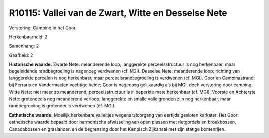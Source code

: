 R10115: Vallei van de Zwart, Witte en Desselse Nete
===================================================

Verstoring:
Camping in het Goor.

Herkenbaarheid: 2

Samenhang: 2

Gaafheid: 2

**Historische waarde:**
Zwarte Nete: meanderende loop; langgerekte perceelsstructuur is nog
herkenbaar, maar begeleidende randbegroeiing is nagenoeg verdwenen (cf.
MGI). Desselse Nete: meanderende loop; richting van langgerekte percelen
is nog herkenbaar, maar perceelsrandbegroeiing is verdwenen (cf. MGI).
Goor en Campinastrand: bij Ferraris en Vandermaelen vochtige heide; Goor
is nagenoeg gelijkaardig als bij MGI, doch verstoring door camping.
Witte Nete: niet meer zo meanderend; perceelsstructuur is in beperkte
mate herkenbaar (cf. MGI). Voorste en Achterste Nete: grotendeels nog
meanderend verloop; langgerekte en smalle valleigronden zijn nog
herkenbaar, maar randbegroeiing is grotendeels verdwenen (cf. MGI).

**Esthetische waarde:**
Moeilijk herkenbare valleitjes wegens teloorgang van eertijds
gesloten karkater. Het Goor: esthetische waarde bepaald door harmonische
afwisseling van open plassen met rietgordels en broekbossen,
Canadabossen en graslanden en de begrenzing door het Kempisch Zijkanaal
met zijn statige bomenrijen.



